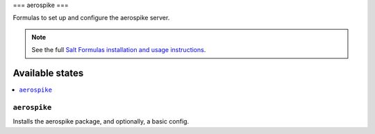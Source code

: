 ===
aerospike
===

Formulas to set up and configure the aerospike server.

.. note::

    See the full `Salt Formulas installation and usage instructions
    <http://docs.saltstack.com/topics/development/conventions/formulas.html>`_.

Available states
================

.. contents::
    :local:

``aerospike``
-------

Installs the aerospike package, and optionally, a basic config.


